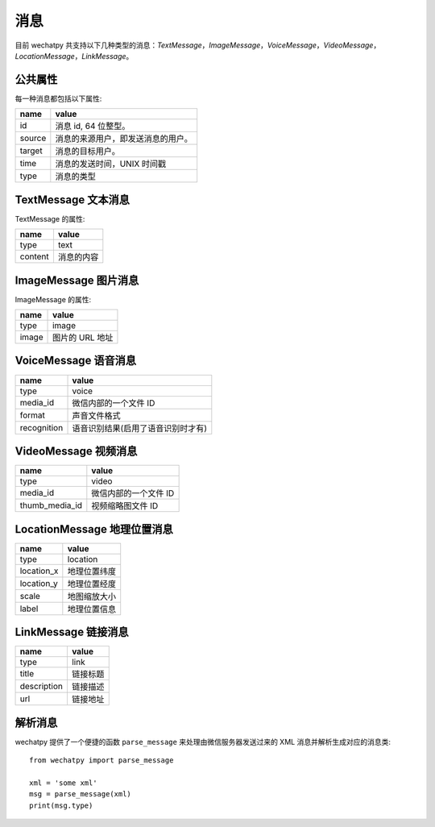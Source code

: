 消息
=====

目前 wechatpy 共支持以下几种类型的消息：`TextMessage`，`ImageMessage`，`VoiceMessage`，`VideoMessage`，`LocationMessage`，`LinkMessage`。

公共属性
--------

每一种消息都包括以下属性:

======= =================================
name    value
======= =================================
id      消息 id, 64 位整型。
source  消息的来源用户，即发送消息的用户。
target  消息的目标用户。
time    消息的发送时间，UNIX 时间戳
type    消息的类型
======= =================================

TextMessage 文本消息
--------------------

TextMessage 的属性:

======= =================================
name    value
======= =================================
type    text
content 消息的内容
======= =================================

ImageMessage 图片消息
---------------------

ImageMessage 的属性:

======= =================================
name    value
======= =================================
type    image
image   图片的 URL 地址
======= =================================

VoiceMessage 语音消息
---------------------

============ ===================================
name         value
============ ===================================
type         voice
media_id     微信内部的一个文件 ID
format       声音文件格式
recognition  语音识别结果(启用了语音识别时才有)
============ ===================================

VideoMessage 视频消息
---------------------

================= =================================
name              value
================= =================================
type              video
media_id          微信内部的一个文件 ID
thumb_media_id    视频缩略图文件 ID
================= =================================

LocationMessage 地理位置消息
----------------------------

============ =================================
name         value
============ =================================
type         location
location_x   地理位置纬度
location_y   地理位置经度
scale        地图缩放大小
label        地理位置信息
============ =================================

LinkMessage 链接消息
--------------------


============ =================================
name         value
============ =================================
type         link
title        链接标题
description  链接描述
url          链接地址
============ =================================

解析消息
--------

wechatpy 提供了一个便捷的函数 ``parse_message`` 来处理由微信服务器发送过来的 XML 消息并解析生成对应的消息类::

    from wechatpy import parse_message

    xml = 'some xml'
    msg = parse_message(xml)
    print(msg.type)

